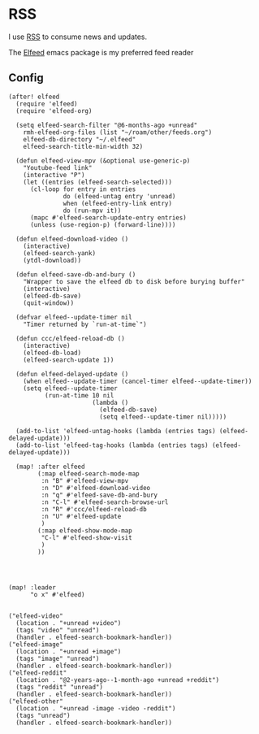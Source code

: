 * RSS

I use [[https://en.wikipedia.org/wiki/RSS][RSS]] to consume news and updates.

The [[https://github.com/skeeto/elfeed][Elfeed]] emacs package is my preferred feed reader

** Config
#+begin_src elisp :noweb-ref configs
(after! elfeed
  (require 'elfeed)
  (require 'elfeed-org)

  (setq elfeed-search-filter "@6-months-ago +unread"
    rmh-elfeed-org-files (list "~/roam/other/feeds.org")
    elfeed-db-directory "~/.elfeed"
    elfeed-search-title-min-width 32)

  (defun elfeed-view-mpv (&optional use-generic-p)
    "Youtube-feed link"
    (interactive "P")
    (let ((entries (elfeed-search-selected)))
      (cl-loop for entry in entries
               do (elfeed-untag entry 'unread)
               when (elfeed-entry-link entry)
               do (run-mpv it))
      (mapc #'elfeed-search-update-entry entries)
      (unless (use-region-p) (forward-line))))

  (defun elfeed-download-video ()
    (interactive)
    (elfeed-search-yank)
    (ytdl-download))

  (defun elfeed-save-db-and-bury ()
    "Wrapper to save the elfeed db to disk before burying buffer"
    (interactive)
    (elfeed-db-save)
    (quit-window))

  (defvar elfeed--update-timer nil
    "Timer returned by `run-at-time`")

  (defun ccc/elfeed-reload-db ()
    (interactive)
    (elfeed-db-load)
    (elfeed-search-update 1))

  (defun elfeed-delayed-update ()
    (when elfeed--update-timer (cancel-timer elfeed--update-timer))
    (setq elfeed--update-timer
          (run-at-time 10 nil
                       (lambda ()
                         (elfeed-db-save)
                         (setq elfeed--update-timer nil)))))

  (add-to-list 'elfeed-untag-hooks (lambda (entries tags) (elfeed-delayed-update)))
  (add-to-list 'elfeed-tag-hooks (lambda (entries tags) (elfeed-delayed-update)))

  (map! :after elfeed
        (:map elfeed-search-mode-map
         :n "B" #'elfeed-view-mpv
         :n "D" #'elfeed-download-video
         :n "q" #'elfeed-save-db-and-bury
         :n "C-l" #'elfeed-search-browse-url
         :n "R" #'ccc/elfeed-reload-db
         :n "U" #'elfeed-update
         )
        (:map elfeed-show-mode-map
         "C-l" #'elfeed-show-visit
         )
        ))




(map! :leader
      "o x" #'elfeed)

#+end_src

#+begin_src elisp :noweb-ref bookmarks
("elfeed-video"
  (location . "+unread +video")
  (tags "video" "unread")
  (handler . elfeed-search-bookmark-handler))
("elfeed-image"
  (location . "+unread +image")
  (tags "image" "unread")
  (handler . elfeed-search-bookmark-handler))
("elfeed-reddit"
  (location . "@2-years-ago--1-month-ago +unread +reddit")
  (tags "reddit" "unread")
  (handler . elfeed-search-bookmark-handler))
("elfeed-other"
  (location . "+unread -image -video -reddit")
  (tags "unread")
  (handler . elfeed-search-bookmark-handler))
#+end_src
